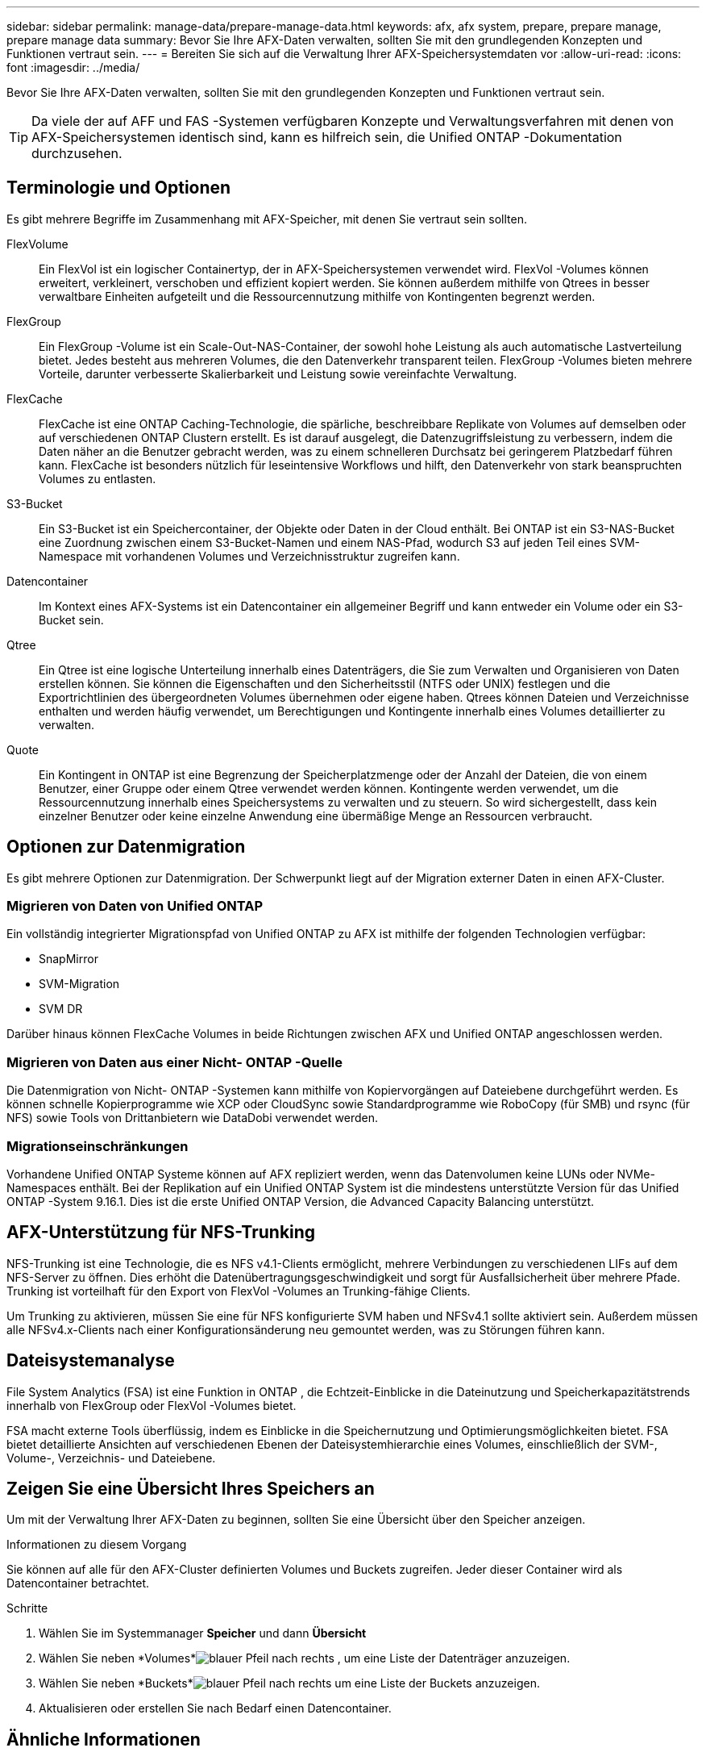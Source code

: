 ---
sidebar: sidebar 
permalink: manage-data/prepare-manage-data.html 
keywords: afx, afx system, prepare, prepare manage, prepare manage data 
summary: Bevor Sie Ihre AFX-Daten verwalten, sollten Sie mit den grundlegenden Konzepten und Funktionen vertraut sein. 
---
= Bereiten Sie sich auf die Verwaltung Ihrer AFX-Speichersystemdaten vor
:allow-uri-read: 
:icons: font
:imagesdir: ../media/


[role="lead"]
Bevor Sie Ihre AFX-Daten verwalten, sollten Sie mit den grundlegenden Konzepten und Funktionen vertraut sein.


TIP: Da viele der auf AFF und FAS -Systemen verfügbaren Konzepte und Verwaltungsverfahren mit denen von AFX-Speichersystemen identisch sind, kann es hilfreich sein, die Unified ONTAP -Dokumentation durchzusehen.



== Terminologie und Optionen

Es gibt mehrere Begriffe im Zusammenhang mit AFX-Speicher, mit denen Sie vertraut sein sollten.

FlexVolume:: Ein FlexVol ist ein logischer Containertyp, der in AFX-Speichersystemen verwendet wird.  FlexVol -Volumes können erweitert, verkleinert, verschoben und effizient kopiert werden.  Sie können außerdem mithilfe von Qtrees in besser verwaltbare Einheiten aufgeteilt und die Ressourcennutzung mithilfe von Kontingenten begrenzt werden.
FlexGroup:: Ein FlexGroup -Volume ist ein Scale-Out-NAS-Container, der sowohl hohe Leistung als auch automatische Lastverteilung bietet.  Jedes besteht aus mehreren Volumes, die den Datenverkehr transparent teilen.  FlexGroup -Volumes bieten mehrere Vorteile, darunter verbesserte Skalierbarkeit und Leistung sowie vereinfachte Verwaltung.
FlexCache:: FlexCache ist eine ONTAP Caching-Technologie, die spärliche, beschreibbare Replikate von Volumes auf demselben oder auf verschiedenen ONTAP Clustern erstellt.  Es ist darauf ausgelegt, die Datenzugriffsleistung zu verbessern, indem die Daten näher an die Benutzer gebracht werden, was zu einem schnelleren Durchsatz bei geringerem Platzbedarf führen kann.  FlexCache ist besonders nützlich für leseintensive Workflows und hilft, den Datenverkehr von stark beanspruchten Volumes zu entlasten.
S3-Bucket:: Ein S3-Bucket ist ein Speichercontainer, der Objekte oder Daten in der Cloud enthält.  Bei ONTAP ist ein S3-NAS-Bucket eine Zuordnung zwischen einem S3-Bucket-Namen und einem NAS-Pfad, wodurch S3 auf jeden Teil eines SVM-Namespace mit vorhandenen Volumes und Verzeichnisstruktur zugreifen kann.
Datencontainer:: Im Kontext eines AFX-Systems ist ein Datencontainer ein allgemeiner Begriff und kann entweder ein Volume oder ein S3-Bucket sein.
Qtree:: Ein Qtree ist eine logische Unterteilung innerhalb eines Datenträgers, die Sie zum Verwalten und Organisieren von Daten erstellen können.  Sie können die Eigenschaften und den Sicherheitsstil (NTFS oder UNIX) festlegen und die Exportrichtlinien des übergeordneten Volumes übernehmen oder eigene haben.  Qtrees können Dateien und Verzeichnisse enthalten und werden häufig verwendet, um Berechtigungen und Kontingente innerhalb eines Volumes detaillierter zu verwalten.
Quote:: Ein Kontingent in ONTAP ist eine Begrenzung der Speicherplatzmenge oder der Anzahl der Dateien, die von einem Benutzer, einer Gruppe oder einem Qtree verwendet werden können.  Kontingente werden verwendet, um die Ressourcennutzung innerhalb eines Speichersystems zu verwalten und zu steuern. So wird sichergestellt, dass kein einzelner Benutzer oder keine einzelne Anwendung eine übermäßige Menge an Ressourcen verbraucht.




== Optionen zur Datenmigration

Es gibt mehrere Optionen zur Datenmigration.  Der Schwerpunkt liegt auf der Migration externer Daten in einen AFX-Cluster.



=== Migrieren von Daten von Unified ONTAP

Ein vollständig integrierter Migrationspfad von Unified ONTAP zu AFX ist mithilfe der folgenden Technologien verfügbar:

* SnapMirror
* SVM-Migration
* SVM DR


Darüber hinaus können FlexCache Volumes in beide Richtungen zwischen AFX und Unified ONTAP angeschlossen werden.



=== Migrieren von Daten aus einer Nicht- ONTAP -Quelle

Die Datenmigration von Nicht- ONTAP -Systemen kann mithilfe von Kopiervorgängen auf Dateiebene durchgeführt werden.  Es können schnelle Kopierprogramme wie XCP oder CloudSync sowie Standardprogramme wie RoboCopy (für SMB) und rsync (für NFS) sowie Tools von Drittanbietern wie DataDobi verwendet werden.



=== Migrationseinschränkungen

Vorhandene Unified ONTAP Systeme können auf AFX repliziert werden, wenn das Datenvolumen keine LUNs oder NVMe-Namespaces enthält.  Bei der Replikation auf ein Unified ONTAP System ist die mindestens unterstützte Version für das Unified ONTAP -System 9.16.1.  Dies ist die erste Unified ONTAP Version, die Advanced Capacity Balancing unterstützt.



== AFX-Unterstützung für NFS-Trunking

NFS-Trunking ist eine Technologie, die es NFS v4.1-Clients ermöglicht, mehrere Verbindungen zu verschiedenen LIFs auf dem NFS-Server zu öffnen.  Dies erhöht die Datenübertragungsgeschwindigkeit und sorgt für Ausfallsicherheit über mehrere Pfade.  Trunking ist vorteilhaft für den Export von FlexVol -Volumes an Trunking-fähige Clients.

Um Trunking zu aktivieren, müssen Sie eine für NFS konfigurierte SVM haben und NFSv4.1 sollte aktiviert sein.  Außerdem müssen alle NFSv4.x-Clients nach einer Konfigurationsänderung neu gemountet werden, was zu Störungen führen kann.



== Dateisystemanalyse

File System Analytics (FSA) ist eine Funktion in ONTAP , die Echtzeit-Einblicke in die Dateinutzung und Speicherkapazitätstrends innerhalb von FlexGroup oder FlexVol -Volumes bietet.

FSA macht externe Tools überflüssig, indem es Einblicke in die Speichernutzung und Optimierungsmöglichkeiten bietet.  FSA bietet detaillierte Ansichten auf verschiedenen Ebenen der Dateisystemhierarchie eines Volumes, einschließlich der SVM-, Volume-, Verzeichnis- und Dateiebene.



== Zeigen Sie eine Übersicht Ihres Speichers an

Um mit der Verwaltung Ihrer AFX-Daten zu beginnen, sollten Sie eine Übersicht über den Speicher anzeigen.

.Informationen zu diesem Vorgang
Sie können auf alle für den AFX-Cluster definierten Volumes und Buckets zugreifen.  Jeder dieser Container wird als Datencontainer betrachtet.

.Schritte
. Wählen Sie im Systemmanager *Speicher* und dann *Übersicht*
. Wählen Sie neben *Volumes*image:icon_arrow.gif["blauer Pfeil nach rechts"] , um eine Liste der Datenträger anzuzeigen.
. Wählen Sie neben *Buckets*image:icon_arrow.gif["blauer Pfeil nach rechts"] um eine Liste der Buckets anzuzeigen.
. Aktualisieren oder erstellen Sie nach Bedarf einen Datencontainer.




== Ähnliche Informationen

* link:../administer/additional-ontap-svm.html["Zusätzliche AFX SVM-Verwaltung"]
* link:../get-started/prepare-cluster-admin.html["Bereiten Sie sich auf die Verwaltung Ihres AFX-Systems vor"]
* link:../administer/migrate-svm.html["Migrieren einer AFX-System-SVM"]
* https://mysupport.netapp.com/matrix/["NetApp Interoperabilitätsmatrix-Tool"^]

